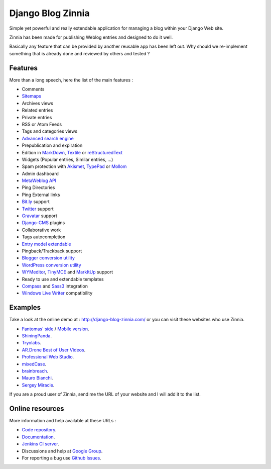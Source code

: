 ==================
Django Blog Zinnia
==================

Simple yet powerful and really extendable application for managing a blog
within your Django Web site.

Zinnia has been made for publishing Weblog entries and designed to do it well.

Basically any feature that can be provided by another reusable app has been
left out.
Why should we re-implement something that is already done and reviewed by
others and tested ?

Features
========

More than a long speech, here the list of the main features :

* Comments
* `Sitemaps`_
* Archives views
* Related entries
* Private entries
* RSS or Atom Feeds
* Tags and categories views
* `Advanced search engine`_
* Prepublication and expiration
* Edition in `MarkDown`_, `Textile`_ or `reStructuredText`_
* Widgets (Popular entries, Similar entries, ...)
* Spam protection with `Akismet`_, `TypePad`_ or `Mollom`_
* Admin dashboard
* `MetaWeblog API`_
* Ping Directories
* Ping External links
* `Bit.ly`_ support
* `Twitter`_ support
* `Gravatar`_ support
* `Django-CMS`_ plugins
* Collaborative work
* Tags autocompletion
* `Entry model extendable`_
* Pingback/Trackback support
* `Blogger conversion utility`_
* `WordPress conversion utility`_
* `WYMeditor`_, `TinyMCE`_ and `MarkItUp`_ support
* Ready to use and extendable templates
* `Compass`_ and `Sass3`_ integration
* `Windows Live Writer`_ compatibility

Examples
========

Take a look at the online demo at : http://django-blog-zinnia.com/
or you can visit these websites who use Zinnia.

* `Fantomas' side`_  / `Mobile version`_.
* `ShiningPanda`_.
* `Tryolabs`_.
* `AR.Drone Best of User Videos`_.
* `Professional Web Studio`_.
* `mixedCase`_.
* `brainbreach`_.
* `Mauro Bianchi`_.
* `Sergey Miracle`_.


If you are a proud user of Zinnia, send me the URL of your website and I
will add it to the list.

Online resources
================

More information and help available at these URLs :

* `Code repository`_.
* `Documentation`_.
* `Jenkins CI server`_.
* Discussions and help at `Google Group`_.
* For reporting a bug use `Github Issues`_.


.. _`Sitemaps`: http://django-blog-zinnia.readthedocs.org/en/latest/getting-started/configuration.html#module-zinnia.sitemaps
.. _`Advanced search engine`: http://django-blog-zinnia.readthedocs.org/en/latest/topics/search_engines.html
.. _`MarkDown`: http://daringfireball.net/projects/markdown/
.. _`Textile`: http://redcloth.org/hobix.com/textile/
.. _`reStructuredText`: http://docutils.sourceforge.net/rst.html
.. _`Akismet`: http://akismet.com
.. _`TypePad`: http://antispam.typepad.com/
.. _`Mollom`: http://mollom.com/
.. _`MetaWeblog API`: http://www.xmlrpc.com/metaWeblogApi
.. _`Bit.ly`: http://django-blog-zinnia.readthedocs.org/en/latest/getting-started/configuration.html#module-zinnia.url_shortener.backends.bitly
.. _`Twitter`: http://django-blog-zinnia.readthedocs.org/en/latest/getting-started/configuration.html#twitter
.. _`Gravatar`: http://gravatar.com/
.. _`Django-CMS`: http://django-blog-zinnia.readthedocs.org/en/latest/getting-started/configuration.html#django-cms
.. _`Entry model extendable`: http://django-blog-zinnia.rtfd.org/extending-entry
.. _`WYMeditor`: http://www.wymeditor.org/
.. _`TinyMCE`: http://tinymce.moxiecode.com/
.. _`MarkItUp`: http://markitup.jaysalvat.com/
.. _`Blogger conversion utility`: http://django-blog-zinnia.readthedocs.org/en/latest/how-to/import_export.html#from-blogger-to-zinnia
.. _`WordPress conversion utility`: http://django-blog-zinnia.readthedocs.org/en/latest/how-to/import_export.html#from-wordpress-to-zinnia
.. _`Compass`: http://compass-style.org/
.. _`Sass3`: http://sass-lang.com/
.. _`Windows Live Writer`: http://explore.live.com/windows-live-writer
.. _`Fantomas' side`: http://fantomas.willbreak.it/blog/
.. _`Mobile version`: http://m.fantomas.willbreak.it/blog/
.. _`Professional Web Studio`: http://www.professionalwebstudio.com/en/weblog/
.. _`mixedCase`: http://www.mixedcase.nl/articles/
.. _`Tryolabs`: http://www.tryolabs.com/Blog/
.. _`brainbreach`: http://brainbreach.com/
.. _`Mauro Bianchi`: http://www.maurobianchi.it/
.. _`Sergey Miracle`: http://sergeymiracle.com/weblog/
.. _`AR.Drone Best of User Videos`: http://ardrone.parrot.com/best-of-user-videos/
.. _`ShiningPanda`: http://www.shiningpanda.com/blog/
.. _`Code repository`: https://github.com/Fantomas42/django-blog-zinnia
.. _`Documentation`: http://django-blog-zinnia.readthedocs.org/
.. _`Jenkins CI server`: https://jenkins.shiningpanda.com/django-blog-zinnia/
.. _`Google Group`: http://groups.google.com/group/django-blog-zinnia/
.. _`Github Issues`: https://github.com/Fantomas42/django-blog-zinnia/issues/
